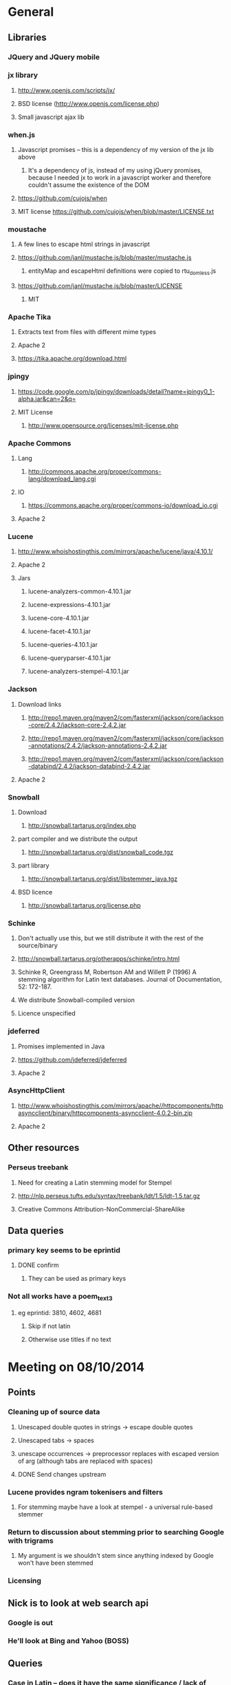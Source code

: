 * General
** Libraries
*** JQuery and JQuery mobile
*** jx library
**** http://www.openjs.com/scripts/jx/
**** BSD license (http://www.openjs.com/license.php)
**** Small javascript ajax lib
*** when.js
**** Javascript promises -- this is a dependency of my version of the jx lib above
***** It's a dependency of js, instead of my using jQuery promises, because I needed jx to work in a javascript worker and therefore couldn't assume the existence of the DOM
**** https://github.com/cujojs/when
**** MIT license https://github.com/cujojs/when/blob/master/LICENSE.txt
*** moustache
**** A few lines to escape html strings in javascript
**** https://github.com/janl/mustache.js/blob/master/mustache.js
***** entityMap and escapeHtml definitions were copied to rtu_domless.js
**** https://github.com/janl/mustache.js/blob/master/LICENSE
***** MIT
*** Apache Tika
**** Extracts text from files with different mime types
**** Apache 2
**** https://tika.apache.org/download.html
*** jpingy
**** https://code.google.com/p/jpingy/downloads/detail?name=jpingy0_1-alpha.jar&can=2&q=
**** MIT License
***** http://www.opensource.org/licenses/mit-license.php
*** Apache Commons
**** Lang
***** http://commons.apache.org/proper/commons-lang/download_lang.cgi
**** IO
***** https://commons.apache.org/proper/commons-io/download_io.cgi
**** Apache 2
*** Lucene
**** http://www.whoishostingthis.com/mirrors/apache/lucene/java/4.10.1/
**** Apache 2
**** Jars
***** lucene-analyzers-common-4.10.1.jar
***** lucene-expressions-4.10.1.jar
***** lucene-core-4.10.1.jar
***** lucene-facet-4.10.1.jar
***** lucene-queries-4.10.1.jar
***** lucene-queryparser-4.10.1.jar
***** lucene-analyzers-stempel-4.10.1.jar
*** Jackson
**** Download links
***** http://repo1.maven.org/maven2/com/fasterxml/jackson/core/jackson-core/2.4.2/jackson-core-2.4.2.jar
***** http://repo1.maven.org/maven2/com/fasterxml/jackson/core/jackson-annotations/2.4.2/jackson-annotations-2.4.2.jar
***** http://repo1.maven.org/maven2/com/fasterxml/jackson/core/jackson-databind/2.4.2/jackson-databind-2.4.2.jar
**** Apache 2
*** Snowball
**** Download
***** http://snowball.tartarus.org/index.php
**** part compiler and we distribute the output
***** http://snowball.tartarus.org/dist/snowball_code.tgz
**** part library
***** http://snowball.tartarus.org/dist/libstemmer_java.tgz
**** BSD licence
***** http://snowball.tartarus.org/license.php
*** Schinke
**** Don't actually use this, but we still distribute it with the rest of the source/binary
**** http://snowball.tartarus.org/otherapps/schinke/intro.html
**** Schinke R, Greengrass M, Robertson AM and Willett P (1996) A stemming algorithm for Latin text databases. Journal of Documentation, 52: 172-187.
**** We distribute Snowball-compiled version
**** Licence unspecified
*** jdeferred
**** Promises implemented in Java
**** https://github.com/jdeferred/jdeferred
**** Apache 2
*** AsyncHttpClient
**** http://www.whoishostingthis.com/mirrors/apache//httpcomponents/httpasyncclient/binary/httpcomponents-asyncclient-4.0.2-bin.zip
**** Apache 2
** Other resources
*** Perseus treebank
**** Need for creating a Latin stemming model for Stempel
**** http://nlp.perseus.tufts.edu/syntax/treebank/ldt/1.5/ldt-1.5.tar.gz
**** Creative Commons Attribution-NonCommercial-ShareAlike
** Data queries
*** primary key seems to be eprintid
**** DONE confirm
     CLOSED: [2014-10-03 Fri 10:18]
***** They can be used as primary keys
*** Not all works have a poem_text_3
**** eg eprintid: 3810, 4602, 4681
***** Skip if not latin
***** Otherwise use titles if no text
* Meeting on 08/10/2014
** Points
*** Cleaning up of source data
**** Unescaped double quotes in strings -> escape double quotes
**** Unescaped tabs -> spaces
**** unescape occurrences -> preprocessor replaces with escaped version of arg (although tabs are replaced with spaces)
**** DONE Send changes upstream
     CLOSED: [2014-10-09 Thu 10:58]
*** Lucene provides ngram tokenisers and filters
**** For stemming maybe have a look at stempel - a universal rule-based stemmer
*** Return to discussion about stemming prior to searching Google with trigrams
**** My argument is we shouldn't stem since anything indexed by Google won't have been stemmed
*** Licensing
** Nick is to look at web search api
*** Google is out
*** He'll look at Bing and Yahoo (BOSS)
** Queries
*** Case in Latin -- does it have the same significance / lack of significance as in English
**** Currently everything is lowercased
**** ie is it okay to downcase?
**** Can be cases where it's significant eg: Dominus
***** Must ask mark (TODO is below)
*** Do trigrams across punctuation (,;.[]!) make sense?
**** For identifying an extract of a conductus poem these might be particularly important trigrams as they most likely represent a juxtaposition of more than one distinct concept. Conversely a trigram contained within a single clause would possibly only represent one concept, and therefore would not a distinct 'fingerprint' of the work that contains it.
*** Latin stopwords?
**** First step
***** http://wiki.digitalclassicist.org/Stopwords_for_Greek_and_Latin
**** For web search stage
***** Depends on whether exact match search can be specified to web search api I think
* 16/10/2014
** DONE Verify that index is correct
   CLOSED: [2014-10-10 Fri 19:20]
*** Iterate though
** DONE Start work on Stemmer
   CLOSED: [2014-10-10 Fri 19:20]
*** Look at Stempel
**** Forget it, requires training data -- went with Schinke algorithm instead
***** Here's training data -- just need to reformat it to lemma variant1 variant2 etc... format
****** Save output from these to github repository
***** cat <(sed -nr ../../treebank/index_thomisticus/IT-TB_13-10-2014_CONLL-PML-PLS/CONLL/005_SCG_Libri-1\&2.conll -e "s/[0-9]+\t([^\t]+)\t([^\t]+).*$/\\2 \\1/p"|tr '[:upper:]' '[:lower:]') <(grep ../../treebank/perseus_treebank/1.5/data/*.xml -e "lemma" -h|tr '[:upper:]' '[:lower:]'|sed -nr -e "s/^.* form=\"([^\"]*)\" lemma=\"([^\"]*)\".*$/\\2 \\1/p") | grep -v "[^a-z0-9 ]" | sort -u|sed -nr -e "s/^(.*) (.*)$/\\1\\n\\2/p"
****** can't use this though since the same stem won't be used for a given term across both collections
***** sed -nr ../../treebank/index_thomisticus/IT-TB_13-10-2014_CONLL-PML-PLS/CONLL/005_SCG_Libri-1\&2.conll -e "s/[0-9]+\t([^\t]+)\t([^\t]+).*$/\\2 \\1/p"|tr '[:upper:]' '[:lower:]'| grep -v "[^a-zA-Z0-9 ]" |sort -u|sed -nr -e "s/^(.*) (.*)$/\\1\\n\\2/p"
****** 2619 distinct lemmas
****** 8638 distinct variations
***** grep ../../treebank/perseus_treebank/1.5/data/*.xml -e "lemma" -h|tr '[:upper:]' '[:lower:]'|sed -nr -e "s/^.* form=\"([^\"]*)\" lemma=\"([^\"]*)\".*$/\\2 \\1/p"| grep -v "[^a-zA-Z0-9 ]" |sort -u|sed -nr -e "s/^(.*) (.*)$/\\1\\n\\2/p"
****** 6170 distinct lemmas
****** 14001 variations
** Git hub link
*** DONE Add Nick as contributer
    CLOSED: [2014-10-24 Fri 10:03]
** DONE Ask Mark if case in Medieval Latin can be treated as English (i.e. downcase everything)
   CLOSED: [2014-10-16 Thu 13:56]
*** Okay to down case
*** First check if it's possible to match terms with different cases in Lucene -- that way we can have the best of both worlds
** Points
** Added stoplist la.stop from
*** http://sourceforge.net/projects/perseus-hopper/files/perseus-hopper/hopper-20110527/hopper-source-20110527.tar.gz/download in the perseus project
**** http://www.perseus.tufts.edu/hopper
** Stemmer
*** Compiled Schinke with snowball
**** Download from http://snowball.tartarus.org/dist/snowball_code.tgz
**** Uses java classes from http://snowball.tartarus.org/dist/libstemmer_java.tgz rather than their equivalents bundled with Lucene
***** Lucene classes are for a different version and won't compile as is
**** Also copied and modified Lucene's SnowballAnalyzer and SnowballFilter to ensure they use the classes from snowball.tartarus.org and not those bundled with Lucene
**** Schinke stemer generates two stems
***** The automatically generated version of LatinStemmer applied noun stemming first and then applied verb stemming, overwriting the noun stem in the process
***** I modified LatinStemmer to allow the type of stemming to be specified (i.e. as either VERB stemming, NOUN stemming or UNKNOWN in which case the shorter stem was returned or verb stem where both had the same length)
***** UNKNOWN was set as the default as this resulted in the smallest index and manual inspection of output revealed satisfactory results (a bit wishy washy -- I know)
***** Obviously an alternative approach is to apply part-of-speech tagging -- I'd be curious to know if it led to more accurate stemming than our current default method.
**** DONE Read Schinke paper
     CLOSED: [2014-10-15 Wed 18:27]
**** DONE Mail Nick with stemming update
     CLOSED: [2014-10-15 Wed 18:27]
**** DONE Is unspecified Schinke licence an issue?
     CLOSED: [2014-10-16 Thu 14:20]
***** It's BSD
*** Hunpos might be an option if we're not happy with Stempel
**** https://code.google.com/p/hunpos/
** Using query expansion to increase recall at the web-search stage
*** ie use terms to top N web pages return in response to a query
*** not for now
** Why trigrams?
*** Don't really need to use tri-grams if we have a way to rank bigrams and unigrams
**** Ideally we don't want to have to page results so reducing number of results by searching for trigrams helps
** Cleaning up source data
*** Any tabs in original json have now been escaped correctly (as \t)
** While perusing index
*** Vast majority of tri-grams have the same TFIDF due tri-gram only occurring once in the collection
*** TF calcualtion
**** Currently we use a simple count of terms in a poem
**** TODO Would like to account for poem length
***** Consider later
***** ie normalise tf for length && also account for term repetition in poems due to repeated lines / chorus
*** IDF calculation
**** Don't worry about this till we know how many bi-grams /tri-grams
**** Currently calculated based on total number of poems and number of poems containing a particular trigram
***** Which is good for weighting those trigrams which can be used to distinguish one poem in the collection from the others in conductus
***** What we want is to distinguigh a poem from irrelevant pages on the web
****** Therefore idf calculation should be based on total number of documents indexed by search engine and total number of web-pages containing trigram
******* Web api can probably return number of documents containing trigram
******** (and if no web pages are returned this trigram can be skipped altogether)
******* We also need total number of indexed pages -- alternatively use estimate by searching for disjunction of English stop-words?
****** This will also (hopefully) result in a greater variety of tf-idfs
** DONE Eliminate tri-grams with digits. Typically they correspond to stanza / verse numbers.
   CLOSED: [2014-10-16 Thu 17:38]
*** Check digit aren't used elsewhere
**** I'll have a better idea of the best way to do this after working with the stemmer and by extension TokenFilters
** Queries
*** Which licence on github
**** Apache if possible -- not fussy
*** ToDos
**** DONE Send sempel output to Mark and the lads
     CLOSED: [2014-10-23 Thu 11:54]
**** DONE Get no of distinct bi-grams / tri-grams / terms
     CLOSED: [2014-10-16 Thu 16:21]
***** Provide list on bi-grams if possible (ordered by frequency)
***** Terms will result in multiple pages so might not be practical from price point of view
***** Trigrams
****** all: 71416
****** removed _: 42229
***** Bigrams
****** all: 55954
****** removed _: 46489
***** Unigrams
****** all: 15019
****** removed _:15019
**** DONE Familiarise myself with Bing search api
     CLOSED: [2014-10-30 Thu 10:30]
* 30/10/2014 14h00
** Stopwords in ngrams might make sense
*** Depending on language a verb - preposition bigram could increase the preciseness of the query
**** eg in English "speak of" and "speak to" mean too different things
**** I've these currently enabled -- this changes the unumber of distinct tokens of course
*** For now keep stop words in
**** TODO check it's okay later
** The role of stemming
**** Including all known morphological forms of the three words within a trigram (assuming trigrams are used) could result in a query which is too large for Bing to process
***** Upper limit seems to be 2047 chars, including path in url
****** http://stackoverflow.com/questions/15334531/what-are-the-query-length-limits-for-the-bing-websearch-api
***** Although browser based search seems limited to 10 words (anymore are ignored)
****** Unsure if this is relevant to api though
**** So initially I intended to submit only different morphological variations of each ngram
***** But these were very few in number
***** Only accomplished the same as not having stemming to begin with
**** Conversely expanding each term to each possible morphological variant and doing this for each term in an ngram results in a large number of queries and very long queries that must be split up it we wish to include all of them
***** 3-grams
****** 64553 queries
******* 1391593 conjunctions
******* ie ~22 disjunctions per query
***** 2-grams
****** 61230 queries
******* 392109 conjunctions
******* ie ~6 disjunctions per query
***** An issue here is we'll be sending many queries in succession, 
****** many returning no results 
****** and the results they do return may contain duplicated results as a result of there being multiple similar queries
**** A third option is to prioritise permutations and only include as many disjunctions as fit
***** First include those that occur in the text
***** Then rank the remainder by multiplying frequency of each term
** Blacklisted sites
*** Ideally I'd like to eliminate these from the initial search in Bing
**** It'll save us downloading these links again and again. Some of these blacklisted urls point to longish documents not only wasting bandwidth but increasing the likelihood that desired links time out due to the time spending downloading these links
*** Variations of NOT site: and NOT domain: failed
*** Considering using NOT in combination with keywords or phrases
**** Might be an idea to confirm that these are actually sufficiently distinctive - we don't want to filter out more sites than specified by Gregorio
***** DONE Does NOT site: work in api
      CLOSED: [2014-11-04 Tue 11:23]
****** Yes it does. Not only but the Bing api also accepts a path as well as a domain as an argument to site: 
******* Encountered a site (in archive.org) that Gregorio might want to blacklist. Unfortunately I never took note of what it was exactly
******** DONE There are bound to be more so it'd be nice if these could be blacklisted at a later stage too.
	 CLOSED: [2014-11-21 Fri 00:09]
********* I believe this site was one of the archive.org/stream sites. I contacted Gregorio about this. See below.
**** DIAMM for DIAMM
***** Entered this phrase into Bing browser interface and any links returned that I checked either related to this TML or to something completely off topic
**** MUSICARUM LATINARUM for TML
***** Entered this phrase into Bing browser interface and any links returned that I checked related to this TML
**** Analecta hymnica for archive.org
***** DONE I'm suspicious that this will filter out too many sites
      CLOSED: [2014-11-21 Fri 13:08]
****** Replaced this blacklisted phrase with three
******* "Galler Schule Processionshymnen dichten"
******* "Binnenreime betrachtet werden k6nnten"
******* "CANT10NE8 ET MUTETE"
******* Each only returns one link in Bing's browser api -- the full text link of the URL I'm trying to exclude so that's okay.
******* Note the apparent OCR error in two of these phrases
**** Conductus
***** Cantum pulcriorem invenire
****** No longer exclude this as conductus URLs don't seem to be returned by Bing (or at least its browser interface)
******* Sought a quoted trigram from conductus and conductus was not in results even when is specified site:catalogue.conductus.ac.uk
******* Repeated with another trigram and conductus wasn't returned either
**** DONE do this
     CLOSED: [2014-10-30 Thu 18:55]
** Points
*** Need bing subscription
*** commas in text do not result in a _ inserted in trigram
*** Download size:
**** assume 64553 queries and 5 hits per query 300K web page size
***** => 1576 MB for queries
***** => 92.344 GB files
**** Ssh into college computer with file space and sufficient network capacity
***** Nick is sorting this out
*** Meeting at end of month with everyone
**** Nick is gong to mail Mark about this
*** DONE query lads about feedback of stemming
    CLOSED: [2014-10-30 Thu 17:34]
* 7/11/2014 10h00
** Points
*** Downloading
**** Eg out of 93 queries there were 59 which had results
**** DONE Be sure of when '_' term are generated by Shingle before submitting full run to Bing
     CLOSED: [2014-11-04 Tue 10:56]
***** '_' are generated anytime a term was removed from underlying stream (e.g. a stopword or numeral if stopwords or numerals respectively are removed)
***** Since we are filtering out trigrams containing '_' chars, the total number of trigrams sent to Bing is now 64524
**** DONE Verify that the longest queries are accepted by Bing before doing full run
     CLOSED: [2014-11-03 Mon 16:48]
***** They weren't accepted. Long queries returned a HTTP Not Found error (strangely).
***** In the end I set maximum query length to 2000. Largest known working length was 2007, but I haven't checked all queries (obviously -- given my limited query budget).
**** bing_queries.txt has fewer lines than trigrams_stemmed_freqs.txt even after removing lines with _ characters
***** DONE Why?
      CLOSED: [2014-11-03 Mon 14:45]
****** Queries at end were omitted due to mishandled end-of-pipe detection
**** DONE why is the serialised stem group file different for unigrams, bigrams and trigrams
     CLOSED: [2014-11-03 Mon 15:46]
***** Stem groups are generated from unstemmed trigrams. Currently we do not allow partial trigrams. Consequently there are fewer distinct terms when indexing with trigrams compared to indexing with (for example) unigrams.
**** Issues with downloads
***** Dynamic content
****** Youtube links
******* nunc sancte nobis
******** http://www.youtube.com/watch?v=wxLJxHKaDu0
********* changing comments
****** Scribed
******* tibi+cogor+obsequi
******** http://www.scribd.com/doc/193904560/Analecta-Hymnica-Medii-Aevi-January-1-1895
******* There is a proper match to the first trigram on this page, however not in the html you download
****** academia.edu
******* same story as Scribed
******** sola+mederis+morte
********* http://www.academia.edu/2638762/Josef_TRUHLAR_O_staroceskych_dramatech_velikonocnich
****** Other sites with databases
******* nunc sancte nobis
******** http://cantusbohemiae.cz/
********* recently added chants are constantly being updated
****** Presumeably trigram was present when indexed
***** Some results give links with dodgy encoding prevents instantiating as a URL instance
****** Ignore as it seems to be working now (only explanation I can think of is that now I use URL constructor initially rather than URI constructor)
****** Original problem described below
******* problem is either in what they're sending or the httpclient library
******* Wireshark is no good because its encrypted and I can't seem to disable encryption
******* 5 or the first 50 hits had this issue
******** seems high but not when you consider the query: a a e
****** Problem resurfaced when I started using CloseableHttpAsyncClient
******* Ignoring for now as problem seems to be quite when dealing with most trigrams (a a e what the specific trigram that caused trouble)
***** Including sites blacklist sometimes seems to affect which results are returned
****** quam dulces remedium
****** Sans blacklist the 4th result (of 11) was 
******* https://auramundi.wordpress.com/category/ars-antiqua/perotinus-magister/
******** This does contain the trigram quam dulces remedium
******* With a blacklist this link is completely missing. 12 links were returned
******* On closer inspected I discovered the following:
******** I searched for "quam dulce remedium" with only one site (catalogue.conductus.ac.uk) blacklisted ie:
********* https://api.datamarket.azure.com/Bing/SearchWeb/Web?Query='("quam dulce remedium") AND (NOT site:catalogue.conductus.ac.uk)'
******** One site was returned: http://catalogue.conductus.ac.uk/ so apparently in this case the blacklist wasn't working
********* DONE Downloading from sites with forms or ajax content (eg http://catalogue.conductus.ac.uk/)
	  CLOSED: [2014-11-19 Wed 14:56]
********** Don't worry about this as the URL wasn't returned in response to the query, but because it thought I was searching for the terms catalogue conductus ac uk
*********** I know this becuse putting in gibberish for the trigram (ie "quadfsdfdsm dulce remedium") also returned the same site
***** adding an extra disjunction leads to a result being removed -- should never happen (two other results are added but that's beside the point)
****** "vita gaudia nos" OR "vita gaudio nos" OR "vitam gaudia nos" -- no blacklist. Results
******* http://archive.org/stream/analectahymnicam4647drev/analectahymnicam4647drev_djvu.txt
****** "vita gaudium nos" OR "vita gaudia nos" OR "vita gaudio nos" OR "vitam gaudia nos" -- no blacklist. Results:
******* http://www.archive.org/stream/patrologiaecurs119unkngoog/patrologiaecurs119unkngoog_djvu.txt
******* http://www.archive.org/stream/patrologiaecurs119unkngoog/patrologiaecurs119unkngoog_djvu.txt&q=video+xxx+de+maria+stola&ei=uLK2T-LOCOO-0QXizPXRBw&sa=X&ct=res&resnum=3&ved=0CBsQFjAC
***** Some links don't contain the exact trigram or even all terms in the trigram
****** eg calore+nec+mutat
****** 36 links returned and one seems possibly relevant -- the 36th
******* http://archive.org/stream/deartemedicalibr01hoev/deartemedicalibr01hoev_djvu.txt
****** In browser Bing will relax the query so that individual terms in phrase anywhere in doc will match
******* Don't think this is what is happening as otherwise we'd have fewer queries with no downloads at all
******* Also from playing with browser, this query relaxation doesn't seem to occur when using boolean query
****** On StackExchange (http://stackoverflow.com/questions/5696666/bing-search-match-only-exact-literal-strings) there was a suggestion to prefix every term with +
******* Note this since our 1st result (http://www.flickr.com/photos/fiore_barbato/15779717492/) was still the first result after making this change
****** DONE Wonder if it's related to the page changing since indexing -- I'll look for cache page
       CLOSED: [2014-11-14 Fri 15:20]
******* Bing web page shows page was changed 11hrs previously. I downloaded my links after that
******** Couldn't downoad original page due to flickr objecting to view page in a frame
******* The relaxation of the query seems to be triggered by the query length.
******** When I removed only the first 2 morphological variations we only got the one good link back
********* Adding one of these back results in all the dodgy resulting being returned
******** When I removed only the second and third last morphological variations (remember the morphological variation that matched the good result was the last one) I got the one good link back
********* Adding one of these back resulted in all the dodgy results being returned once again.
******** In conclusion I'd suggest keeping things as they are.
********* I considered limiting query length somehow but this would have led to us missing out on the successful morphological variation at the end
****** Also similar dei+piissima+cuius 
****** Also cute quasi pro
******* Only two results when we applied keyword blacklist
******** One of which did not contain either tri-gram in query
********* However it was a Latin text and matched two consecutive terms from trigram
******** Removing one disjunction
********* Single actual matching result returned
********* Or (removing other disjunction) no results
***** Slow downloads can result in a timeout before completion
****** occurred 2/743 download
***** Timeouts (>3 mins in somecases)
****** http://www.agenziaradicale.com/?id=2808:avant-retro-opere-inutili-di-un-uomo-inutile-mostra-di-giuseppe-vittorio-scapigliatiindex.php/rassegnaweb/
******* Ignoring as browser can't download it either
******* for totum+traxit+tonans
****** http://www.cairn.info/revue-archives-d-histoire-doctrinale-et-litteraire-du-moyen-age-2005-1-page-105.htm
******* for hec+est+fides
******* Worked with browser and problem went away after retrying on a subsequent run
****** http://ldysinger.stjohnsem.edu/@magist/1930_Pius11/Pi11%20casti-connubii-Lat-Engl.doc
******* for proles+et+hominis
******* Didn't even work for browser (but that got a HTTP 404). Subsequent run didn't work either.
***** Other failed downloads
****** http://www.academia.edu/4107017/%D0%AE%D0%B1%D0%B8%D0%BB%D0%B5%D0%B9_%D0%B8_%D1%8E%D0%B1%D0%B8%D0%BB%D0%B5%D0%B8._%D0%AE%D0%91%D0%98%D0%9B%D0%95%D0%99_%D0%98_%D0%AE%D0%91%D0%98%D0%9B%D0%95%D0%98_%D0%A3%D0%9D%D0%98%D0%92%D0%95%D0%A0%D0%A1%D0%90%D0%9B%D0%AC%D0%9D%D0%90%D0%AF_%D0%98%D0%94%D0%95%D0%AF_%D0%98_%D0%9B%D0%9E%D0%9A%D0%90%D0%9B%D0%AC%D0%9D%D0%90%D0%AF_%D0%A0%D0%98%D0%9C%D0%A1%D0%9A%D0%90%D0%AF_%D0%98%D0%A1%D0%A2%D0%9E%D0%A0%D0%98%D0%AF to journal/partial/33._%D0%AE%D0%91%D0%98%D0%9B%D0%95%D0%99_%D0%98_%D0%AE%D0%91%D0%98%D0%9B%D0%95%D0%98_%D0%A3%D0%9D%D0%98%D0%92%D0%95%D0%A0%D0%A1%D0%90%D0%9B%D0%AC%D0%9D%D0%90%D0%AF_%D0%98%D0%94%D0%95%D0%AF_%D0%98_%D0%9B%D0%9E%D0%9A%D0%90%D0%9B%D0%AC%D0%9D%D0%90%D0%AF_%D0%A0%D0%98%D0%9C%D0%A1%D0%9A%D0%90%D0%AF_%D0%98%D0%A1%D0%A2%D0%9E%D0%A0%D0%98%D0%AF
******* Filename too long due to long filename and period and the beginning of it
******* in et+cessandi+propositum
****** URL without www prefix caused a problem. Could ping and download when I added www. prefix
****** http://www.gutenberg.org/files/17859/17859-h/files/colloquium1.html
******* in silentium+deus+in
******* http 403
****** http://www.ex.ua/get/4508132
******* Unknown error (in DeferredZeroCopyConsumer)
****** http://www.itweb.co.za/index.php?option=com_content&view=article&id=139211
******* Unknown error
****** http://www.archive.org/stream/anessayonorigin01crokgoog/anessayonorigin01crokgoog_djvu.txt
******* in velut+torrentem+lacrimas
****** Incorrectly encoded URL in results
******* DONE eg http://documentacatholicaomnia.eu/03d/0354-0430,_Augustinus,_Sermones_[5]_de_Diversis_(Serm._341-396),_LT.doc
       	CLOSED: [2014-11-11 Tue 17:59]
****** Cooke rejected warning from org.apache.http.client.protocol.ResponseProcessCookies processCookies
**** Possible additions to blacklisted sites:
***** http://www.archive.org/stream/analectahymnica21drevuoft/analectahymnica21drevuoft_djvu.txt
***** I contacted Gregorio about this (on 13/11/2014)
****** He agreed that I could add these archive.org/stream variations of the archive.org URL he listed and remove the originals (as they never seemed to be returned)
**** I considered eliminating blacklist (at least while downloading)
***** up to 16 of 298 queries I tried might be affected
****** ie they returned 100 results and so might have missed out interesting urls due to presence of blacklisted links
***** In more depth (the following queries has 100 results)
****** query -- why aren't I finding more blacklisted urls?
****** vult+et+quotquot
******* 2 blacklisted urls (tml)
****** theone+vel+in
******* 0 blacklisted urls
****** superne+syon+filie
******* 0 blacklisted urls
******* results in general here seem to be of a poor quality
****** sola+gratia+o
******* 0 blacklisted urls
******* results in general also seem to be rubbish
****** salute+non+manibus
******* 0 blacklisted urls
****** quod+in+virginali
******* 0 blacklisted urls
****** pro+me+mori
******* 0 blacklisted urls
**** Estimate of download size (now superceded by better estimate below)
***** Range of 400-600MB
****** 400
******* ((608/93)*64524)/1024
******** 608MB (smalleset download size)
******** 93 queries (largest number of queries)
****** 600
******* ((693/73)*64524)/1024
******** 693 (largest download size)
******** 73 (smalleset number of queries)
***** Assumed normal distribution of size
****** Mean 638.33333MB
****** Std deviation 47.43768
****** 693, 614, 608 total download sizes
****** P(X<748.690)==99.0
**** Many links downloaded are from archive.org 
***** 9/45
**** Added heartbeat to kill downloading processes if another website (ie google.com) becomes unreachable.
#  LocalWords:  unstemmed unigrams serialised bigrams Bing txt
*** Indexing downloads
**** No longer provide mime type provided by remote server to Tika as sometimes it's incorrect
***** eg journals/random_no_blacklist_300_234567_journal/completed/cursum+vite+me/1.SGM
***** TODO find study demonstrating accuracy of Tika's automagical filetype detection algorithm
***** TODO How long will it take to index and how much space is required
****** 11m07s to index 298 queries (from journals/random_no_blacklist_300_234567_journal/)
******* full collection is based on downloads for 64553 queries (ie 216.62 times as many)
******** assuming nlog_2(n) growth rate => 12.97 days
********* assuming branching factor of 2
********** http://comments.gmane.org/gmane.comp.db.cassandra.user/7693
****** 309MB to index 298 queries
******* Assuming linear growth 65GBs will be required for index
*** In the end due to unpredictability of Bing I decided against including blacklist in queries submitted to search engine
**** Especially in light of above examination of 16 queries of 298 where full complement of 100 results were returned
*** Added file deduplication
*** Re-indexed CPI collection after I realised I had originally ommitted the refrains
**** The refrains were listed in the refrain_text_3 field and not with the main body of the text in the poem_text_3 field.
**** Note each refrain is only listed once -- not after each stanza as might the case if displayed
***** good -- they won't distort our n-gram frequencies used in generating boolean queries for search engine
*** New size requirements estimate
**** Note file deduplication has reduced estimated file size somewhat
**** 785 queries --- 5.1GB
**** 65418 queries--- 425GB
**** + index
***** 785 queries --- 1.7GB
***** 65418 --- 142GB
***** Assuming linear growth.
***** I expect growth is asymptotic in reality but with a limit that is much larger than our current index size
****** => eventual index size should be a little smaller
**** Total size 567GB
*** New time estimate
**** Indexing growth rate won't be linear, rather it'll be nlogn
**** => indexing will take somewhat longer
**** Assuming log_2 from http://comments.gmane.org/gmane.comp.db.cassandra.user/7693
**** For download and indexing
**** 785 queries --- 2.2hrs
**** 65418 queries --- 184.7hrs linear component broken down as
***** 162.54 + 22.164 indexing
****** accounting for log growth
****** = 164.54 + 36.87
**** = ~184.7 + 36.87hrs
**** = 201.41 hrs or 8.39 days assuming other factors don't change
***** If indexer falls behind downloader to the point where it no longer benefits from file-cache things could slow down dramatically
*** DONE Possible issue with repeated URLs in report
    CLOSED: [2014-12-18 Thu 14:27]
**** Fixed by ensuring a crash doesn't result in another copy of previously downloaded files. Therefore the subtree below is obsolete
***** When there's a crash DoneStore gets wiped
****** therefore doubling the possible duplicates over those incurred as a result of multiple QueryThreads (above)
**** For each downloading thread we can has a duplicate of any given URL downloaded by one of the other threads
***** ie DoneStore doesn't work across QueryThreads
**** These duplicates can be problem
***** We limited the number of results to any query to 100 in order to limit the size of the report on disk
****** While duplicates aren't listed for the user in the report they do take up slots out of that 100 results
****** If a given URL is returned in response to a query
******* All (if any) of its duplicates will be returned in sequence as well
**** Possible solution
***** At report generation time increase number of results returnable
****** but only save a URL if its document has a different title or size to the previous document
****** and only save up to 100 for each query
*** TODO Figure out why in poems/results/completed/Advenis.js 
**** documents/1_journal/completed/amplexus+dalidam+persequere/13 and
**** documents/1_journal/completed/isaias+canit+synagoga/26
**** two almost identical files (different only in modification date) have a completely different file ranked between them
*** TODO Cross-origin restrictions in browsers
**** This relates to deployment when opening report in browser from locally stored files (ie no web server)
***** In chrome launch with --allow-file-access-from-files switch
***** In firefox go to about:config -> security.fileuri.strict_origin_policy and set to false
**** Wordnet synonym mappings
***** Downloaded from http://wordnetcode.princeton.edu/3.0/WNprolog-3.0.tar.gz

